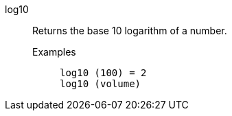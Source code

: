[#log10]
log10::
  Returns the base 10 logarithm of a number.
Examples;;
+
----
log10 (100) = 2
log10 (volume)
----
